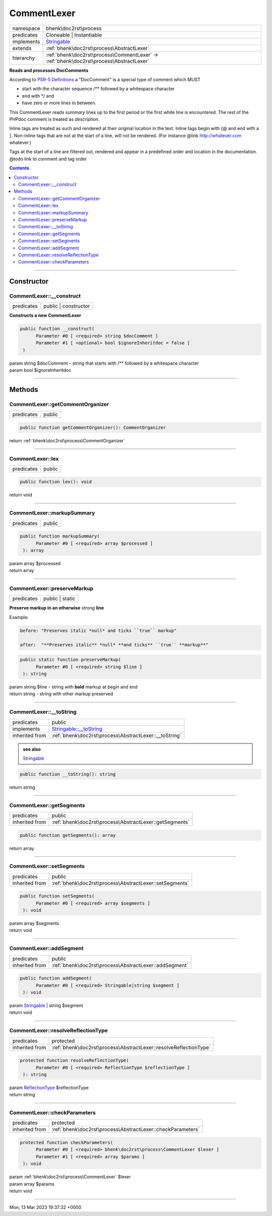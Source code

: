 .. required styles !!
.. raw:: html

    <style> .block {color:lightgrey; font-size: 0.6em; display: block; align-items: center; background-color:black; width:8em; height:8em;padding-left:7px;} </style>
    <style> .tag0 {color:grey; font-size: 0.9em; font-family: "Courier New", monospace;} </style>
    <style> .tag3 {color:grey; font-size: 0.9em; display: inline-block; width:3.1ch; font-family: "Courier New", monospace;} </style>
    <style> .tag4 {color:grey; font-size: 0.9em; display: inline-block; width:4.1ch; font-family: "Courier New", monospace;} </style>
    <style> .tag5 {color:grey; font-size: 0.9em; display: inline-block; width:5.1ch; font-family: "Courier New", monospace;} </style>
    <style> .tag6 {color:grey; font-size: 0.9em; display: inline-block; width:6.1ch; font-family: "Courier New", monospace;} </style>
    <style> .tag7 {color:grey; font-size: 0.9em; display: inline-block; width:7.1ch; font-family: "Courier New", monospace;} </style>
    <style> .tag8 {color:grey; font-size: 0.9em; display: inline-block; width:8.1ch; font-family: "Courier New", monospace;} </style>
    <style> .tag9 {color:grey; font-size: 0.9em; display: inline-block; width:9.1ch; font-family: "Courier New", monospace;} </style>
    <style> .tag10 {color:grey; font-size: 0.9em; display: inline-block; width:10.1ch; font-family: "Courier New", monospace;} </style>
    <style> .tag11 {color:grey; font-size: 0.9em; display: inline-block; width:11.1ch; font-family: "Courier New", monospace;} </style>
    <style> .tag12 {color:grey; font-size: 0.9em; display: inline-block; width:12.1ch; font-family: "Courier New", monospace;} </style>
    <style> .tagsign {color:grey; font-size: 0.9em; display: inline-block; width:3.2em;} </style>
    <style> .param {color:#005858; background-color:#F8F8F8; font-size: 0.8em; border:1px solid #D0D0D0;padding-left: 5px; padding-right: 5px;} </style>
    <style> .tech {color:#005858; background-color:#F8F8F8; font-size: 0.9em; border:1px solid #D0D0D0;padding-left: 5px; padding-right: 5px;} </style>

.. end required styles

.. required roles !!
.. role:: block
.. role:: tag0
.. role:: tag3
.. role:: tag4
.. role:: tag5
.. role:: tag6
.. role:: tag7
.. role:: tag8
.. role:: tag9
.. role:: tag10
.. role:: tag11
.. role:: tag12
.. role:: tagsign
.. role:: param
.. role:: tech

.. end required roles

.. _bhenk\doc2rst\process\CommentLexer:

CommentLexer
============

.. table::
   :widths: auto
   :align: left

   ========== ======================================================================================= 
   namespace  bhenk\\doc2rst\\process                                                                 
   predicates Cloneable | Instantiable                                                                
   implements `Stringable <https://www.php.net/manual/en/class.stringable.php>`_                      
   extends    :ref:`bhenk\doc2rst\process\AbstractLexer`                                              
   hierarchy  :ref:`bhenk\doc2rst\process\CommentLexer` -> :ref:`bhenk\doc2rst\process\AbstractLexer` 
   ========== ======================================================================================= 


**Reads and processes DocComments**


According to `PSR-5 Definitions <https://github.com/php-fig/fig-standards/blob/master/proposed/phpdoc.md#3-definitions>`_
a "DocComment" is a special type of comment which MUST

* start with the character sequence :tech:`/**` followed by a whitespace character
* end with :tech:`*\ /` and
* have zero or more lines in between.

This CommentLexer reads *summary* lines up to the first period or the first white line is encountered.
The rest of the PHPdoc comment is treated as *description*.

Inline tags are treated as such and rendered at their
original location in the text. Inline tags begin with :tech:`{\ @` and end with a :tech:`}`. Non-inline tags
that are not at the start of a line, will not be rendered. (For instance @link http://whatever.com whatever.)

Tags at the start of a line are filtered out, rendered and appear in a predefined order and location
in the documentation. @todo link to comment and tag order



.. contents::


----


.. _bhenk\doc2rst\process\CommentLexer::Constructor:

Constructor
~~~~~~~~~~~


.. _bhenk\doc2rst\process\CommentLexer::__construct:

CommentLexer::__construct
+++++++++++++++++++++++++

.. table::
   :widths: auto
   :align: left

   ========== ==================== 
   predicates public | constructor 
   ========== ==================== 


**Constructs a new CommentLexer**





.. code-block:: php

   public function __construct(
         Parameter #0 [ <required> string $docComment ]
         Parameter #1 [ <optional> bool $ignoreInheritdoc = false ]
    )


| :tag5:`param` string :param:`$docComment` - string that starts with :tech:`/**` followed by a whitespace character
| :tag5:`param` bool :param:`$ignoreInheritdoc`


----


.. _bhenk\doc2rst\process\CommentLexer::Methods:

Methods
~~~~~~~


.. _bhenk\doc2rst\process\CommentLexer::getCommentOrganizer:

CommentLexer::getCommentOrganizer
+++++++++++++++++++++++++++++++++

.. table::
   :widths: auto
   :align: left

   ========== ====== 
   predicates public 
   ========== ====== 





.. code-block:: php

   public function getCommentOrganizer(): CommentOrganizer


| :tag6:`return` :ref:`bhenk\doc2rst\process\CommentOrganizer`


----


.. _bhenk\doc2rst\process\CommentLexer::lex:

CommentLexer::lex
+++++++++++++++++

.. table::
   :widths: auto
   :align: left

   ========== ====== 
   predicates public 
   ========== ====== 





.. code-block:: php

   public function lex(): void


| :tag6:`return` void


----


.. _bhenk\doc2rst\process\CommentLexer::markupSummary:

CommentLexer::markupSummary
+++++++++++++++++++++++++++

.. table::
   :widths: auto
   :align: left

   ========== ====== 
   predicates public 
   ========== ====== 


.. code-block:: php

   public function markupSummary(
         Parameter #0 [ <required> array $processed ]
    ): array


| :tag6:`param` array :param:`$processed`
| :tag6:`return` array


----


.. _bhenk\doc2rst\process\CommentLexer::preserveMarkup:

CommentLexer::preserveMarkup
++++++++++++++++++++++++++++

.. table::
   :widths: auto
   :align: left

   ========== =============== 
   predicates public | static 
   ========== =============== 


**Preserve markup in an otherwise** *strong* **line**



Example:



.. code-block::

    before: "Preserves italic *null* and ticks ``true`` markup"

    after:  "**Preserves italic** *null* **and ticks** ``true`` **markup**"





.. code-block:: php

   public static function preserveMarkup(
         Parameter #0 [ <required> string $line ]
    ): string


| :tag6:`param` string :param:`$line` - string with **bold** markup at begin and end
| :tag6:`return` string  - string with other markup preserved


----


.. _bhenk\doc2rst\process\CommentLexer::__toString:

CommentLexer::__toString
++++++++++++++++++++++++

.. table::
   :widths: auto
   :align: left

   ============== =================================================================================== 
   predicates     public                                                                              
   implements     `Stringable::__toString <https://www.php.net/manual/en/stringable.__tostring.php>`_ 
   inherited from :ref:`bhenk\doc2rst\process\AbstractLexer::__toString`                              
   ============== =================================================================================== 








.. admonition::  see also

    `Stringable <https://www.php.net/manual/en/class.stringable.php>`_


.. code-block:: php

   public function __toString(): string


| :tag6:`return` string


----


.. _bhenk\doc2rst\process\CommentLexer::getSegments:

CommentLexer::getSegments
+++++++++++++++++++++++++

.. table::
   :widths: auto
   :align: left

   ============== ======================================================= 
   predicates     public                                                  
   inherited from :ref:`bhenk\doc2rst\process\AbstractLexer::getSegments` 
   ============== ======================================================= 





.. code-block:: php

   public function getSegments(): array


| :tag6:`return` array


----


.. _bhenk\doc2rst\process\CommentLexer::setSegments:

CommentLexer::setSegments
+++++++++++++++++++++++++

.. table::
   :widths: auto
   :align: left

   ============== ======================================================= 
   predicates     public                                                  
   inherited from :ref:`bhenk\doc2rst\process\AbstractLexer::setSegments` 
   ============== ======================================================= 





.. code-block:: php

   public function setSegments(
         Parameter #0 [ <required> array $segments ]
    ): void


| :tag6:`param` array :param:`$segments`
| :tag6:`return` void


----


.. _bhenk\doc2rst\process\CommentLexer::addSegment:

CommentLexer::addSegment
++++++++++++++++++++++++

.. table::
   :widths: auto
   :align: left

   ============== ====================================================== 
   predicates     public                                                 
   inherited from :ref:`bhenk\doc2rst\process\AbstractLexer::addSegment` 
   ============== ====================================================== 


.. code-block:: php

   public function addSegment(
         Parameter #0 [ <required> Stringable|string $segment ]
    ): void


| :tag6:`param` `Stringable <https://www.php.net/manual/en/class.stringable.php>`_ | string :param:`$segment`
| :tag6:`return` void


----


.. _bhenk\doc2rst\process\CommentLexer::resolveReflectionType:

CommentLexer::resolveReflectionType
+++++++++++++++++++++++++++++++++++

.. table::
   :widths: auto
   :align: left

   ============== ================================================================= 
   predicates     protected                                                         
   inherited from :ref:`bhenk\doc2rst\process\AbstractLexer::resolveReflectionType` 
   ============== ================================================================= 


.. code-block:: php

   protected function resolveReflectionType(
         Parameter #0 [ <required> ReflectionType $reflectionType ]
    ): string


| :tag6:`param` `ReflectionType <https://www.php.net/manual/en/class.reflectiontype.php>`_ :param:`$reflectionType`
| :tag6:`return` string


----


.. _bhenk\doc2rst\process\CommentLexer::checkParameters:

CommentLexer::checkParameters
+++++++++++++++++++++++++++++

.. table::
   :widths: auto
   :align: left

   ============== =========================================================== 
   predicates     protected                                                   
   inherited from :ref:`bhenk\doc2rst\process\AbstractLexer::checkParameters` 
   ============== =========================================================== 


.. code-block:: php

   protected function checkParameters(
         Parameter #0 [ <required> bhenk\doc2rst\process\CommentLexer $lexer ]
         Parameter #1 [ <required> array $params ]
    ): void


| :tag6:`param` :ref:`bhenk\doc2rst\process\CommentLexer` :param:`$lexer`
| :tag6:`param` array :param:`$params`
| :tag6:`return` void


----

:block:`Mon, 13 Mar 2023 19:37:32 +0000` 
